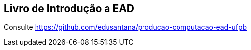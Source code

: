 == Livro de Introdução a EAD

Consulte https://github.com/edusantana/producao-computacao-ead-ufpb
